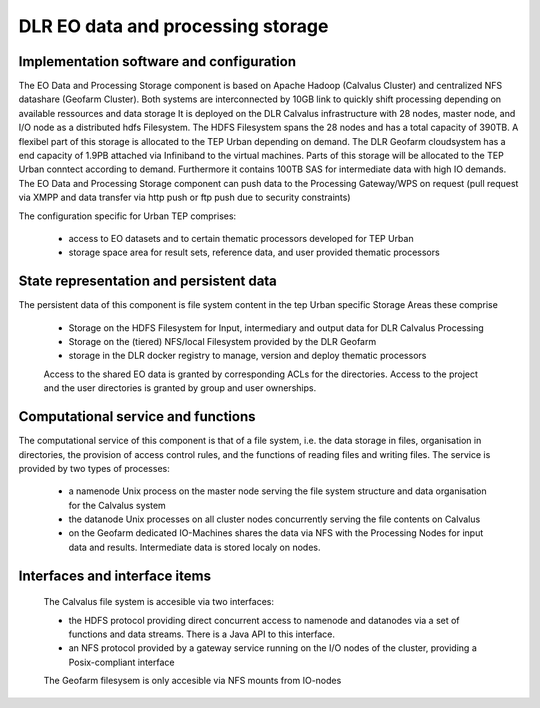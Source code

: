 .. _dlrpc_part1 :

DLR EO data and processing storage
==================================

.. req:: TS-FUN-610
  :show:

  (Data ingestion) The TEP Urban Ingestion Control inserts newly retrieved Landsat and Sentinel 2 data into the project storage.

.. req:: TS-FUN-611
  :show:

  (Settlement mask processing input) Urban TEP-specific datasets are stored in the project storage.

.. req:: TS-FUN-612
  :show:

  (GSI input processing input) Urban TEP-specific datasets are stored in the project data storage.

.. req:: TS-FUN-613
  :show:

  (Population distribution processing input) Urban TEP-specific datasets are stored in the project storage.

.. req:: TS-FUN-614
  :show:

  (Administrative units processing input) Urban TEP-specific datasets are stored in the project storage

.. req:: TS-FUN-615
  :show:

  (Socio-economic statistics processing input) Urban TEP-specific datasets are stored in the project storage.

.. req:: TS-FUN-660
  :show:

  
  (Processing statistics) The used storage on the TEP Urban storage is monitored regularily for the purpose of reporting.

.. req:: TS-RES-610
  :show:

  (Data storage for EO data) EO data is stored on the HDFS below directory /calvalus/eodata/tepUrban and /net/eodata/tepUrban on the Geofarm

.. req:: TS-RES-620
  :show:

  (Data storage for non-EO data) Urban TEP-specific non-EO data is stored on HDFS below directory /calvalus/projects/tepUrban/ and under /net/auxdata/tepUrban on the Geofarm.




Implementation software and configuration
-----------------------------------------

The EO Data and Processing Storage component is based on Apache Hadoop (Calvalus Cluster) and centralized NFS datashare (Geofarm Cluster). Both systems are interconnected by 10GB link to quickly shift processing depending on available ressources and data storage
It is deployed on the DLR Calvalus infrastructure with 28 nodes, master node, and I/O node as a distributed hdfs Filesystem. The HDFS Filesystem spans the 28 nodes and has a total capacity of 390TB. A flexibel part of this storage is allocated to the TEP Urban depending on demand. 
The DLR Geofarm cloudsystem has a end capacity of 1.9PB attached via Infiniband to the virtual machines. Parts of this storage will be allocated to the TEP Urban conntect according to demand. Furthermore it contains 100TB SAS for intermediate data with high IO demands. 
The EO Data and Processing Storage component can push data to the Processing Gateway/WPS on request (pull request via XMPP and data transfer via http push or ftp push due to security constraints) 


The configuration specific for Urban TEP comprises:

 * access to EO datasets and to certain thematic processors developed for TEP Urban
 * storage space area for result sets, reference data, and user provided thematic processors
 
State representation and persistent data
----------------------------------------

The persistent data of this component is file system content in the tep Urban specific Storage Areas these comprise

 * Storage on the HDFS Filesystem for Input, intermediary and output data for DLR Calvalus Processing
 * Storage on the (tiered) NFS/local Filesystem provided by the DLR Geofarm 
 * storage in the DLR docker registry to manage, version and deploy thematic processors 
   
 Access to the shared EO data is granted by corresponding ACLs for the directories. Access to the project and the user directories is granted by group and user ownerships.


Computational service and functions
-----------------------------------

The computational service of this component is that of a file system, i.e. the data storage in files, organisation in directories, the provision of access control rules, and the functions of reading files and writing files. The service is provided by two types of processes:

 * a namenode Unix process on the master node serving the file system structure and data organisation for the Calvalus system
 * the datanode Unix processes on all cluster nodes concurrently serving the file contents on Calvalus
 * on the Geofarm dedicated IO-Machines shares the data via NFS with the Processing Nodes for input data and results. Intermediate data is stored localy on nodes.

Interfaces and interface items
------------------------------

 The Calvalus file system is accesible via two interfaces:

 * the HDFS protocol providing direct concurrent access to namenode and datanodes via a set of functions and data streams. There is a Java API to this interface.
 * an NFS protocol provided by a gateway service running on the I/O nodes of the cluster, providing a Posix-compliant interface
 
 The Geofarm filesysem is only accesible via NFS mounts from IO-nodes


